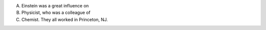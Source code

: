 A. Einstein was a great influence on
B. Physicist, who was a colleague of
C. Chemist.  They all worked in Princeton, NJ.
